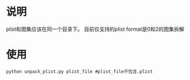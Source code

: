* 说明
plist和图集应该在同一个目录下。
目前仅支持的plist format是0和2的图集拆解
* 使用
#+begin_src shell options
  python unpack_plist.py plist_file #plist_file不包含.plist
#+end_src

